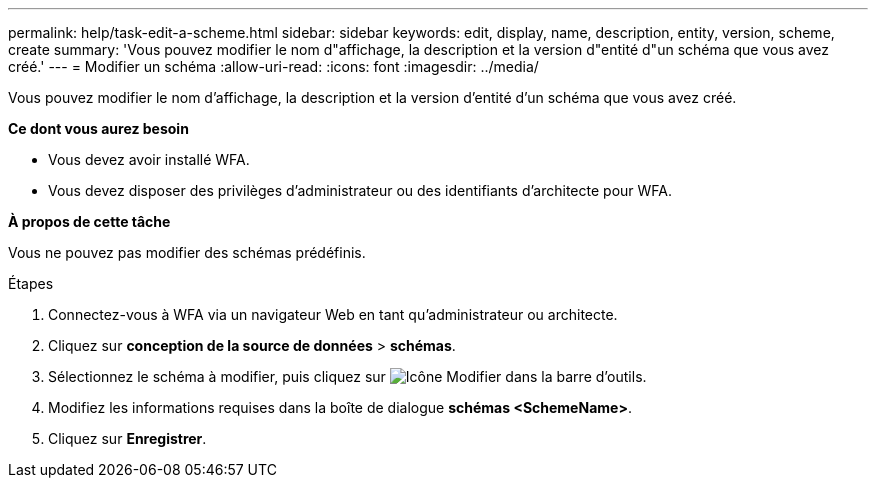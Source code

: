 ---
permalink: help/task-edit-a-scheme.html 
sidebar: sidebar 
keywords: edit, display, name, description, entity, version, scheme, create 
summary: 'Vous pouvez modifier le nom d"affichage, la description et la version d"entité d"un schéma que vous avez créé.' 
---
= Modifier un schéma
:allow-uri-read: 
:icons: font
:imagesdir: ../media/


[role="lead"]
Vous pouvez modifier le nom d'affichage, la description et la version d'entité d'un schéma que vous avez créé.

*Ce dont vous aurez besoin*

* Vous devez avoir installé WFA.
* Vous devez disposer des privilèges d'administrateur ou des identifiants d'architecte pour WFA.


*À propos de cette tâche*

Vous ne pouvez pas modifier des schémas prédéfinis.

.Étapes
. Connectez-vous à WFA via un navigateur Web en tant qu'administrateur ou architecte.
. Cliquez sur *conception de la source de données* > *schémas*.
. Sélectionnez le schéma à modifier, puis cliquez sur image:../media/edit_wfa_icon.gif["Icône Modifier"] dans la barre d'outils.
. Modifiez les informations requises dans la boîte de dialogue *schémas <SchemeName>*.
. Cliquez sur *Enregistrer*.

